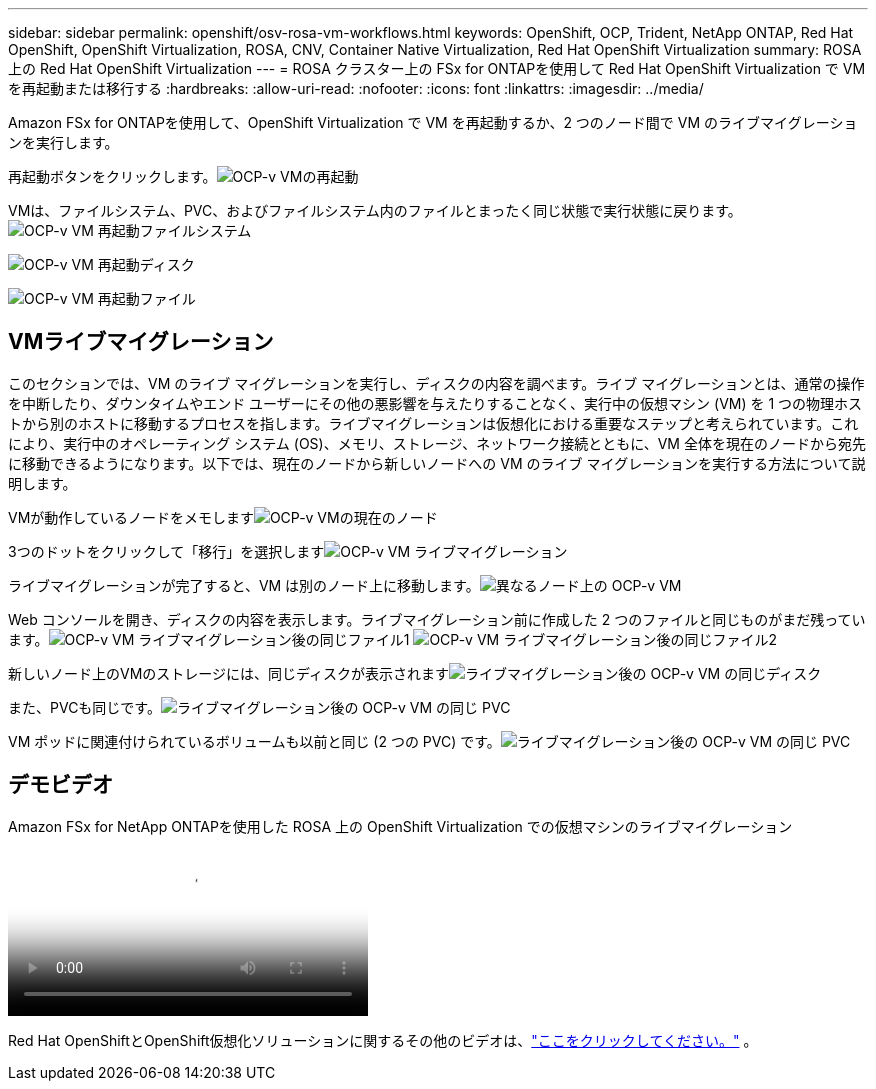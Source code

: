 ---
sidebar: sidebar 
permalink: openshift/osv-rosa-vm-workflows.html 
keywords: OpenShift, OCP, Trident, NetApp ONTAP, Red Hat OpenShift, OpenShift Virtualization, ROSA, CNV, Container Native Virtualization, Red Hat OpenShift Virtualization 
summary: ROSA 上の Red Hat OpenShift Virtualization 
---
= ROSA クラスター上の FSx for ONTAPを使用して Red Hat OpenShift Virtualization で VM を再起動または移行する
:hardbreaks:
:allow-uri-read: 
:nofooter: 
:icons: font
:linkattrs: 
:imagesdir: ../media/


[role="lead"]
Amazon FSx for ONTAPを使用して、OpenShift Virtualization で VM を再起動するか、2 つのノード間で VM のライブマイグレーションを実行します。

再起動ボタンをクリックします。image:redhat-openshift-ocpv-rosa-020.png["OCP-v VMの再起動"]

VMは、ファイルシステム、PVC、およびファイルシステム内のファイルとまったく同じ状態で実行状態に戻ります。image:redhat-openshift-ocpv-rosa-021.png["OCP-v VM 再起動ファイルシステム"]

image:redhat-openshift-ocpv-rosa-022.png["OCP-v VM 再起動ディスク"]

image:redhat-openshift-ocpv-rosa-023.png["OCP-v VM 再起動ファイル"]



== VMライブマイグレーション

このセクションでは、VM のライブ マイグレーションを実行し、ディスクの内容を調べます。ライブ マイグレーションとは、通常の操作を中断したり、ダウンタイムやエンド ユーザーにその他の悪影響を与えたりすることなく、実行中の仮想マシン (VM) を 1 つの物理ホストから別のホストに移動するプロセスを指します。ライブマイグレーションは仮想化における重要なステップと考えられています。これにより、実行中のオペレーティング システム (OS)、メモリ、ストレージ、ネットワーク接続とともに、VM 全体を現在のノードから宛先に移動できるようになります。以下では、現在のノードから新しいノードへの VM のライブ マイグレーションを実行する方法について説明します。

VMが動作しているノードをメモしますimage:redhat-openshift-ocpv-rosa-024.png["OCP-v VMの現在のノード"]

3つのドットをクリックして「移行」を選択しますimage:redhat-openshift-ocpv-rosa-025.png["OCP-v VM ライブマイグレーション"]

[概要] ページでは、移行が成功し、ステータスが [成功] に変わったことを確認できます。image:redhat-openshift-ocpv-rosa-026.png["OCP-v VM 移行成功"]

ライブマイグレーションが完了すると、VM は別のノード上に移動します。image:redhat-openshift-ocpv-rosa-027.png["異なるノード上の OCP-v VM"]

Web コンソールを開き、ディスクの内容を表示します。ライブマイグレーション前に作成した 2 つのファイルと同じものがまだ残っています。image:redhat-openshift-ocpv-rosa-028.png["OCP-v VM ライブマイグレーション後の同じファイル1"] image:redhat-openshift-ocpv-rosa-029.png["OCP-v VM ライブマイグレーション後の同じファイル2"]

新しいノード上のVMのストレージには、同じディスクが表示されますimage:redhat-openshift-ocpv-rosa-030.png["ライブマイグレーション後の OCP-v VM の同じディスク"]

また、PVCも同じです。image:redhat-openshift-ocpv-rosa-031.png["ライブマイグレーション後の OCP-v VM の同じ PVC"]

VM ポッドに関連付けられているボリュームも以前と同じ (2 つの PVC) です。image:redhat-openshift-ocpv-rosa-032.png["ライブマイグレーション後の OCP-v VM の同じ PVC"]



== デモビデオ

.Amazon FSx for NetApp ONTAPを使用した ROSA 上の OpenShift Virtualization での仮想マシンのライブマイグレーション
video::4b3ef03d-7d65-4637-9dab-b21301371d7d[panopto,width=360]
Red Hat OpenShiftとOpenShift仮想化ソリューションに関するその他のビデオは、link:../videos/openshift-videos.html["ここをクリックしてください。"] 。
